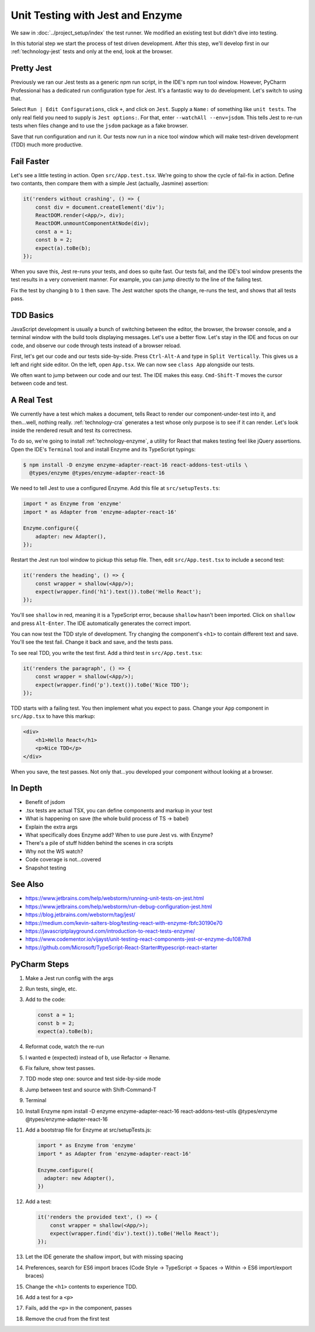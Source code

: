 .. tutorialstep::
    published: 2018-02-26 12:00
    duration: 2m04s
    excerpt: The Jest test runner integrates productively into PyCharm. Let's
        put it to work to adopt a test-first approach, including Enzyme for
        testing convenience.
    is_pro: True
    references:
        author:
            - pauleveritt
        technology:
            - react
            - jest
            - enzyme

=================================
Unit Testing with Jest and Enzyme
=================================

We saw in :doc:`../project_setup/index` the test runner. We modified an
existing test but didn't dive into testing.

In this tutorial step we start the process of test driven development. After
this step, we'll develop first in our :ref:`technology-jest`
tests and only at the end, look at the browser.

Pretty Jest
===========

Previously we ran our Jest tests as a generic npm run script, in the IDE's
npm run tool window. However, PyCharm Professional has a dedicated run
configuration type for Jest. It's a fantastic way to do development. Let's
switch to using that.

Select ``Run | Edit Configurations``, click ``+``, and click on ``Jest``.
Supply a ``Name:`` of something like ``unit tests``. The only real field
you need to supply is ``Jest options:``. For that, enter
``--watchAll --env=jsdom``. This tells Jest to re-run tests when files change
and to use the ``jsdom`` package as a fake browser.

Save that run configuration and run it. Our tests now run in a nice tool
window which will make test-driven development (TDD) much more productive.

Fail Faster
===========

Let's see a little testing in action. Open ``src/App.test.tsx``. We're going to
show the cycle of fail-fix in action. Define two contants, then compare
them with a simple Jest (actually, Jasmine) assertion:

.. code-block:: typescript

    it('renders without crashing', () => {
        const div = document.createElement('div');
        ReactDOM.render(<App/>, div);
        ReactDOM.unmountComponentAtNode(div);
        const a = 1;
        const b = 2;
        expect(a).toBe(b);
    });

When you save this, Jest re-runs your tests, and does so quite fast. Our
tests fail, and the IDE's tool window presents the test results in a very
convenient manner. For example, you can jump directly to the line of the
failing test.

Fix the test by changing ``b`` to ``1`` then save. The Jest watcher spots
the change, re-runs the test, and shows that all tests pass.

TDD Basics
==========

JavaScript development is usually a bunch of switching between the editor,
the browser, the browser console, and a terminal window with the build tools
displaying messages. Let's use a better flow. Let's stay in the IDE and focus
on our code, and observe our code through tests instead of a browser reload.

First, let's get our code and our tests side-by-side. Press ``Ctrl-Alt-A`` and
type in ``Split Vertically``. This gives us a left and right side editor. On
the left, open ``App.tsx``. We can now see ``class App`` alongside our tests.

We often want to jump between our code and our test. The IDE makes this
easy. ``Cmd-Shift-T`` moves the cursor between code and test.

A Real Test
===========

We currently have a test which makes a document, tells React to render our
component-under-test into it, and then...well, nothing really.
:ref:`technology-cra` generates a test whose only purpose is to see if it
can render. Let's look inside the rendered result and test its correctness.

To do so, we're going to install :ref:`technology-enzyme`, a utility for
React that makes testing feel like jQuery assertions. Open the IDE's
``Terminal`` tool and install Enzyme and its TypeScript typings:

.. code-block:: bash

    $ npm install -D enzyme enzyme-adapter-react-16 react-addons-test-utils \
      @types/enzyme @types/enzyme-adapter-react-16

We need to tell Jest to use a configured Enzyme. Add this file at
``src/setupTests.ts``:

.. code-block:: typescript

    import * as Enzyme from 'enzyme'
    import * as Adapter from 'enzyme-adapter-react-16'

    Enzyme.configure({
        adapter: new Adapter(),
    });

Restart the Jest run tool window to pickup this setup file. Then, edit
``src/App.test.tsx`` to include a second test:

.. code-block:: jsx

    it('renders the heading', () => {
        const wrapper = shallow(<App/>);
        expect(wrapper.find('h1').text()).toBe('Hello React');
    });

You'll see ``shallow`` in red, meaning it is a TypeScript error, because
``shallow`` hasn't been imported. Click on ``shallow`` and press
``Alt-Enter``. The IDE automatically generates the correct import.

You can now test the TDD style of development. Try changing the component's
``<h1>`` to contain different text and save. You'll see the test fail. Change
it back and save, and the tests pass.

To see real TDD, you write the test first. Add a third test in
``src/App.test.tsx``:

.. code-block:: jsx

    it('renders the paragraph', () => {
        const wrapper = shallow(<App/>);
        expect(wrapper.find('p').text()).toBe('Nice TDD');
    });

TDD starts with a failing test. You then implement what you expect to pass.
Change your ``App`` component in ``src/App.tsx`` to have this markup:

.. code-block:: html

    <div>
        <h1>Hello React</h1>
        <p>Nice TDD</p>
    </div>

When you save, the test passes. Not only that...you developed your component
without looking at a browser.

In Depth
========

- Benefit of jsdom

- .tsx tests are actual TSX, you can define components and markup in your
  test

- What is happening on save (the whole build process of TS -> babel)

- Explain the extra args

- What specifically does Enzyme add? When to use pure Jest vs. with Enzyme?

- There's a pile of stuff hidden behind the scenes in cra scripts

- Why not the WS watch?

- Code coverage is not...covered

- Snapshot testing

See Also
========

- https://www.jetbrains.com/help/webstorm/running-unit-tests-on-jest.html

- https://www.jetbrains.com/help/webstorm/run-debug-configuration-jest.html

- https://blog.jetbrains.com/webstorm/tag/jest/

- https://medium.com/kevin-salters-blog/testing-react-with-enzyme-fbfc30190e70

- https://javascriptplayground.com/introduction-to-react-tests-enzyme/

- https://www.codementor.io/vijayst/unit-testing-react-components-jest-or-enzyme-du1087lh8

- https://github.com/Microsoft/TypeScript-React-Starter#typescript-react-starter

PyCharm Steps
=============

#. Make a Jest run config with the args

#. Run tests, single, etc.

#. Add to the code:

   .. code-block:: javascript

        const a = 1;
        const b = 2;
        expect(a).toBe(b);

#. Reformat code, watch the re-run

#. I wanted ``e`` (expected) instead of b, use Refactor -> Rename.

#. Fix failure, show test passes.

#. TDD mode step one: source and test side-by-side mode

#. Jump between test and source with Shift-Command-T

#. Terminal

#. Install Enzyme npm install -D enzyme enzyme-adapter-react-16
   react-addons-test-utils @types/enzyme @types/enzyme-adapter-react-16

#. Add a bootstrap file for Enzyme at src/setupTests.js:

   .. code-block:: javascript

        import * as Enzyme from 'enzyme'
        import * as Adapter from 'enzyme-adapter-react-16'

        Enzyme.configure({
          adapter: new Adapter(),
        })

#. Add a test:

   .. code-block:: jsx

        it('renders the provided text', () => {
            const wrapper = shallow(<App/>);
            expect(wrapper.find('div').text()).toBe('Hello React');
        });

#. Let the IDE generate the shallow import, but with missing spacing

#. Preferences, search for ES6 import braces (Code Style -> TypeScript ->
   Spaces -> Within -> ES6 import/export braces)

#. Change the ``<h1>`` contents to experience TDD.

#. Add a test for a ``<p>``

#. Fails, add the ``<p>`` in the component, passes

#. Remove the crud from the first test